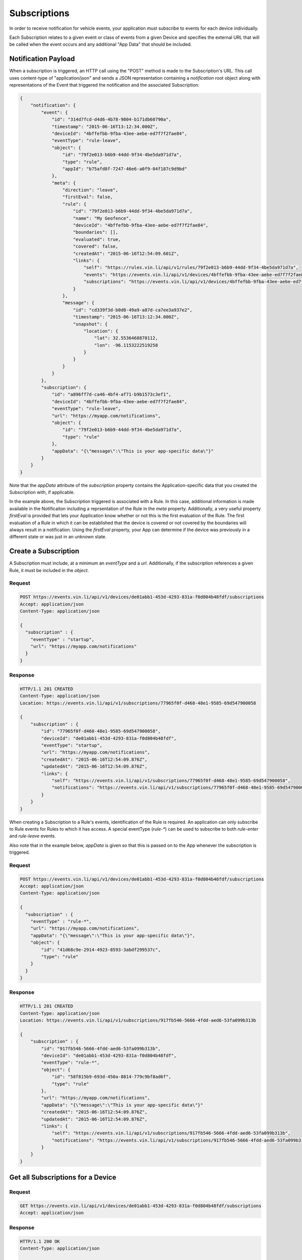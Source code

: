 Subscriptions
-------------

In order to receive notification for vehicle events, your application must subscribe to events for each device individually.

Each Subscription relates to a given event or class of events from a given Device and specifies the external URL that will be called when the event occurs and any additional "App Data" that should be included.


Notification Payload
````````````````````````

When a subscription is triggered, an HTTP call using the "POST" method is made to the Subscription's URL.  This call uses content-type of "application/json" and sends a JSON representation containing a `notification` root object along with representations of the Event that triggered the notification and the associated Subscription:

.. code-block:: json

      {
          "notification": {
              "event": {
                  "id": "314d7fcd-d4d6-4b78-9804-b171db60790a",
                  "timestamp": "2015-06-16T13:12:34.000Z",
                  "deviceId": "4bffefbb-9fba-43ee-aebe-ed7f7f2fae84",
                  "eventType": "rule-leave",
                  "object": {
                      "id": "79f2e013-b6b9-44dd-9f34-4be5da971d7a",
                      "type": "rule",
                      "appId": "b75afd8f-7247-46e6-a0f9-04f187c9d9bd"
                  },
                  "meta": {
                      "direction": "leave",
                      "firstEval": false,
                      "rule": {
                          "id": "79f2e013-b6b9-44dd-9f34-4be5da971d7a",
                          "name": "My Geofence",
                          "deviceId": "4bffefbb-9fba-43ee-aebe-ed7f7f2fae84",
                          "boundaries": [],
                          "evaluated": true,
                          "covered": false,
                          "createdAt": "2015-06-16T12:54:09.601Z",
                          "links": {
                              "self": "https://rules.vin.li/api/v1/rules/79f2e013-b6b9-44dd-9f34-4be5da971d7a",
                              "events": "https://events.vin.li/api/v1/devices/4bffefbb-9fba-43ee-aebe-ed7f7f2fae84/events?type=rule&objectId=79f2e013-b6b9-44dd-9f34-4be5da971d7a",
                              "subscriptions": "https://events.vin.li/api/v1/devices/4bffefbb-9fba-43ee-aebe-ed7f7f2fae84/subscriptions?objectType=rule&objectId=79f2e013-b6b9-44dd-9f34-4be5da971d7a"
                          }
                      },
                      "message": {
                          "id": "cd339f3d-b0d8-49a9-a87d-ca7ee3a937e2",
                          "timestamp": "2015-06-16T13:12:34.000Z",
                          "snapshot": {
                              "location": {
                                  "lat": 32.5536468870112,
                                  "lon": -96.1153222519258
                              }
                          }
                      }
                  }
              },
              "subscription": {
                  "id": "a896ff7d-ca46-4bf4-af71-b9b1573c3ef1",
                  "deviceId": "4bffefbb-9fba-43ee-aebe-ed7f7f2fae84",
                  "eventType": "rule-leave",
                  "url": "https://myapp.com/notifications",
                  "object": {
                      "id": "79f2e013-b6b9-44dd-9f34-4be5da971d7a",
                      "type": "rule"
                  },
                  "appData": "{\"message\":\"This is your app-specific data\"}"
              }
          }
      }

Note that the `appData` attribute of the `subscription` property contains the Application-specific data that you created the Subscription with, if applicable.

In the example above, the Subscription triggered is associated with a Rule.  In this case, additional information is made available in the Notificaiton including a reprsentation of the Rule in the `meta` property.  Additionally, a very useful property `firstEval` is provided that lets your Application know whether or not this is the first evaluation of the Rule.  The first evaluation of a Rule in which it can be established that the device is covered or not covered by the boundaries will always result in a notification.  Using the `firstEval` property, your App can determine if the device was previously in a different state or was just in an unknown state.


Create a Subscription
```````````````````````

A Subscription must include, at a minimum an `eventType` and a `url`.  Additionally, if the subscription references a given Rule, it must be included in the `object`.

Request
+++++++

.. code-block:: json

      POST https://events.vin.li/api/v1/devices/de01abb1-453d-4293-831a-f0d804b48fdf/subscriptions
      Accept: application/json
      Content-Type: application/json

      {
        "subscription" : {
          "eventType" : "startup",
          "url": "https://myapp.com/notifications"
        }
      }


Response
++++++++

.. code-block:: json

      HTTP/1.1 201 CREATED
      Content-Type: application/json
      Location: https://events.vin.li/api/v1/subscriptions/77965f0f-d468-48e1-9585-69d547900058

      {
          "subscription" : {
              "id": "77965f0f-d468-48e1-9585-69d547900058",
              "deviceId": "de01abb1-453d-4293-831a-f0d804b48fdf",
              "eventType": "startup",
              "url": "https://myapp.com/notifications",
              "createdAt": "2015-06-16T12:54:09.876Z",
              "updatedAt": "2015-06-16T12:54:09.876Z",
              "links": {
                  "self": "https://events.vin.li/api/v1/subscriptions/77965f0f-d468-48e1-9585-69d547900058",
                  "notifications": "https://events.vin.li/api/v1/subscriptions/77965f0f-d468-48e1-9585-69d547900058/notifications"
              }
          }
      }


When creating a Subscription to a Rule's events, identification of the Rule is required.  An application can only subscribe to Rule events for Rules to which it has access.  A special eventType (`rule-*`) can be used to subscribe to both `rule-enter` and `rule-leave` events.

Also note that in the example below, `appData` is given so that this is passed on to the App whenever the subscription is triggered.


Request
+++++++

.. code-block:: json

      POST https://events.vin.li/api/v1/devices/de01abb1-453d-4293-831a-f0d804b48fdf/subscriptions
      Accept: application/json
      Content-Type: application/json

      {
        "subscription" : {
          "eventType" : "rule-*",
          "url": "https://myapp.com/notifications",
          "appData": "{\"message\":\"This is your app-specific data\"}",
          "object": {
              "id": "41d68c9e-2914-4923-8593-3abdf299537c",
              "type": "rule"
          }
        }
      }


Response
++++++++

.. code-block:: json

      HTTP/1.1 201 CREATED
      Content-Type: application/json
      Location: https://events.vin.li/api/v1/subscriptions/917fb546-5666-4fdd-aed6-53fa099b313b

      {
          "subscription" : {
              "id": "917fb546-5666-4fdd-aed6-53fa099b313b",
              "deviceId": "de01abb1-453d-4293-831a-f0d804b48fdf",
              "eventType": "rule-*",
              "object": {
                  "id": "58f815b9-693d-450a-8814-779c9bf8ad6f",
                  "type": "rule"
              },
              "url": "https://myapp.com/notifications",
              "appData": "{\"message\":\"This is your app-specific data\"}"
              "createdAt": "2015-06-16T12:54:09.876Z",
              "updatedAt": "2015-06-16T12:54:09.876Z",
              "links": {
                  "self": "https://events.vin.li/api/v1/subscriptions/917fb546-5666-4fdd-aed6-53fa099b313b",
                  "notifications": "https://events.vin.li/api/v1/subscriptions/917fb546-5666-4fdd-aed6-53fa099b313b/notifications"
              }
          }
      }



Get all Subscriptions for a Device
````````````````````````````````````

Request
+++++++

.. code-block:: json

      GET https://events.vin.li/api/v1/devices/de01abb1-453d-4293-831a-f0d804b48fdf/subscriptions
      Accept: application/json

Response
++++++++

.. code-block:: json

      HTTP/1.1 200 OK
      Content-Type: application/json

      {
          "subscriptions": [
              {
                  "id": "917fb546-5666-4fdd-aed6-53fa099b313b",
                  "deviceId": "de01abb1-453d-4293-831a-f0d804b48fdf",
                  "eventType": "rule-*",
                  "object": {
                      "id": "58f815b9-693d-450a-8814-779c9bf8ad6f",
                      "type": "rule"
                  },
                  "url": "https://myapp.com/notifications",
                  "appData": "{\"message\":\"This is your app-specific data\"}"
                  "createdAt": "2015-06-16T12:54:09.876Z",
                  "updatedAt": "2015-06-16T12:54:09.876Z",
                  "links": {
                      "self": "https://events.vin.li/api/v1/subscriptions/917fb546-5666-4fdd-aed6-53fa099b313b",
                      "notifications": "https://events.vin.li/api/v1/subscriptions/917fb546-5666-4fdd-aed6-53fa099b313b/notifications"
                  }
              },
              ...
          ],
          "meta": {
              "pagination": {
                  "total": 70,
                  "limit": 20,
                  "offset": 0,
                  "links": {
                      "first": "https://events.vin.li/api/v1/devices/de01abb1-453d-4293-831a-f0d804b48fdf/subscriptions?offset=0&limit=20",
                      "last": "https://events.vin.li/api/v1/devices/de01abb1-453d-4293-831a-f0d804b48fdf/subscriptions?offset=60&limit=20",
                      "next": "https://events.vin.li/api/v1/devices/de01abb1-453d-4293-831a-f0d804b48fdf/subscriptions?offset=20&limit=20"
                  }
              }
          }
      }


Get a Specific Subscription
`````````````````````````````

Request
+++++++

.. code-block:: json

      GET https://events.vin.li/api/v1/subscriptions/917fb546-5666-4fdd-aed6-53fa099b313b
      Accept: application/json

Response
++++++++

.. code-block:: json

      HTTP/1.1 200 OK
      Content-Type: application/json

      {
          "subscription": {
              "id": "917fb546-5666-4fdd-aed6-53fa099b313b",
              "deviceId": "de01abb1-453d-4293-831a-f0d804b48fdf",
              "eventType": "rule-*",
              "object": {
                  "id": "58f815b9-693d-450a-8814-779c9bf8ad6f",
                  "type": "rule"
              },
              "url": "https://myapp.com/notifications",
              "appData": "{\"message\":\"This is your app-specific data\"}"
              "createdAt": "2015-06-16T12:54:09.876Z",
              "updatedAt": "2015-06-16T12:54:09.876Z",
              "links": {
                  "self": "https://events.vin.li/api/v1/subscriptions/917fb546-5666-4fdd-aed6-53fa099b313b",
                  "notifications": "https://events.vin.li/api/v1/subscriptions/917fb546-5666-4fdd-aed6-53fa099b313b/notifications"
              }
          }
      }


Update a Subscription
```````````````````````

Subscriptions are primarily immutable.  The `url` and `appData` properties can be updated; however, the "functional" parts of the Subscription (`eventType`, `object`, etc.) are not modifiable.


Request
+++++++

.. code-block:: json

      POST https://events.vin.li/api/v1/devices/de01abb1-453d-4293-831a-f0d804b48fdf/subscriptions
      Accept: application/json
      Content-Type: application/json

      {
        "subscription" : {
          "url": "https://myapp.com/v2/notifications",
          "appData": "{\"message\":\"This is updated app-specific data\"}",
        }
      }


Response
++++++++

.. code-block:: json

      HTTP/1.1 200 OK
      Content-Type: application/json

      {
          "subscription" : {
              "id": "917fb546-5666-4fdd-aed6-53fa099b313b",
              "deviceId": "de01abb1-453d-4293-831a-f0d804b48fdf",
              "eventType": "rule-*",
              "object": {
                  "id": "58f815b9-693d-450a-8814-779c9bf8ad6f",
                  "type": "rule"
              },
              "url": "https://myapp.com/v2/notifications",
              "appData": "{\"message\":\"This is updated app-specific data\"}",
              "createdAt": "2015-06-16T12:54:09.876Z",
              "updatedAt": "2015-06-16T12:54:09.876Z",
              "links": {
                  "self": "https://events.vin.li/api/v1/subscriptions/917fb546-5666-4fdd-aed6-53fa099b313b",
                  "notifications": "https://events.vin.li/api/v1/subscriptions/917fb546-5666-4fdd-aed6-53fa099b313b/notifications"
              }
          }
      }


Delete a Subscription
``````````````````````

Request
+++++++

.. code-block:: json

      DELETE https://events.vin.li/api/v1/subscriptions/917fb546-5666-4fdd-aed6-53fa099b313b
      Accept: application/json

Response
++++++++

.. code-block:: json

      HTTP/1.1 204 NO CONTENT